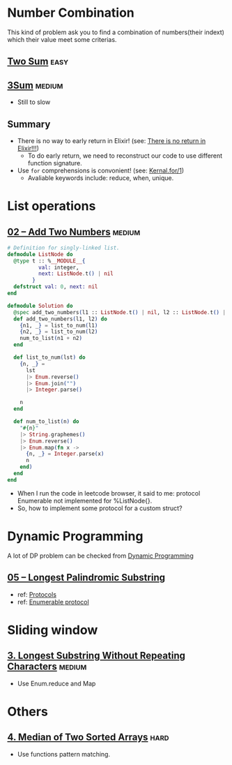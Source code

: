 * Number Combination 
This kind of problem ask you to find a combination of numbers(their indext) which their value meet some criterias.

** [[https://leetcode.com/problems/two-sum/submissions/][Two Sum]]                                                             :easy:
** [[https://leetcode.com/problems/3sum/][3Sum]]                                                              :medium:
- Still to slow

** Summary 
- There is no way to early return in Elixir! (see: [[https://www.headway.io/blog/how-to-return-early-from-elixir][There is no return in Elixir!!!]])
  - To do early return, we need to reconstruct our code to use different function signature.
- Use ~for~ comprehensions is convonient! (see: [[https://hexdocs.pm/elixir/Kernel.SpecialForms.html#for/1][Kernal.for/1]])
  - Avaliable keywords include: reduce, when, unique.

    
* List operations 
** [[https://leetcode.com/problems/add-two-numbers/][02 -- Add Two Numbers]]                                             :medium:
#+begin_src elixir
  # Definition for singly-linked list.
  defmodule ListNode do
    @type t :: %__MODULE__{
            val: integer,
            next: ListNode.t() | nil
          }
    defstruct val: 0, next: nil
  end

  defmodule Solution do
    @spec add_two_numbers(l1 :: ListNode.t() | nil, l2 :: ListNode.t() | nil) :: ListNode.t() | nil
    def add_two_numbers(l1, l2) do
      {n1, _} = list_to_num(l1)
      {n2, _} = list_to_num(l2)
      num_to_list(n1 + n2)
    end

    def list_to_num(lst) do
      {n, _} =
        lst
        |> Enum.reverse()
        |> Enum.join("")
        |> Integer.parse()

      n
    end

    def num_to_list(n) do
      "#{n}"
      |> String.graphemes()
      |> Enum.reverse()
      |> Enum.map(fn x ->
        {n, _} = Integer.parse(x)
        n
      end)
    end
  end
#+end_src
- When I run the code in leetcode browser, it said to me: protocol Enumerable not implemented for %ListNode{}.
- So, how to implement some protocol for a custom struct?

  
* Dynamic Programming 
A lot of DP problem can be checked from [[https://leetcode.com/tag/dynamic-programming/][Dynamic Programming]]

** [[https://leetcode.com/problems/longest-palindromic-substring/][05 -- Longest Palindromic Substring]]
  - ref: [[https://elixirschool.com/en/lessons/advanced/protocols][Protocols]]
  - ref: [[https://hexdocs.pm/elixir/1.13/Enumerable.html][Enumerable protocol]]

    
* Sliding window
** [[https://leetcode.com/problems/longest-substring-without-repeating-characters/][3. Longest Substring Without Repeating Characters]]                 :medium:
- Use Enum.reduce and Map
  




* Others 
** [[https://leetcode.com/problems/median-of-two-sorted-arrays/][4. Median of Two Sorted Arrays]]                                      :hard:
- Use functions pattern matching.

